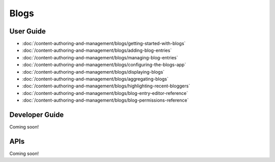 Blogs
==========

User Guide
----------

-  :doc:`/content-authoring-and-management/blogs/getting-started-with-blogs`
-  :doc:`/content-authoring-and-management/blogs/adding-blog-entries`
-  :doc:`/content-authoring-and-management/blogs/managing-blog-entries`
-  :doc:`/content-authoring-and-management/blogs/configuring-the-blogs-app`
-  :doc:`/content-authoring-and-management/blogs/displaying-blogs`
-  :doc:`/content-authoring-and-management/blogs/aggregating-blogs`
-  :doc:`/content-authoring-and-management/blogs/highlighting-recent-bloggers`
-  :doc:`/content-authoring-and-management/blogs/blog-entry-editor-reference`
-  :doc:`/content-authoring-and-management/blogs/blog-permissions-reference`

Developer Guide
---------------
Coming soon!

APIs
----
Coming soon!
